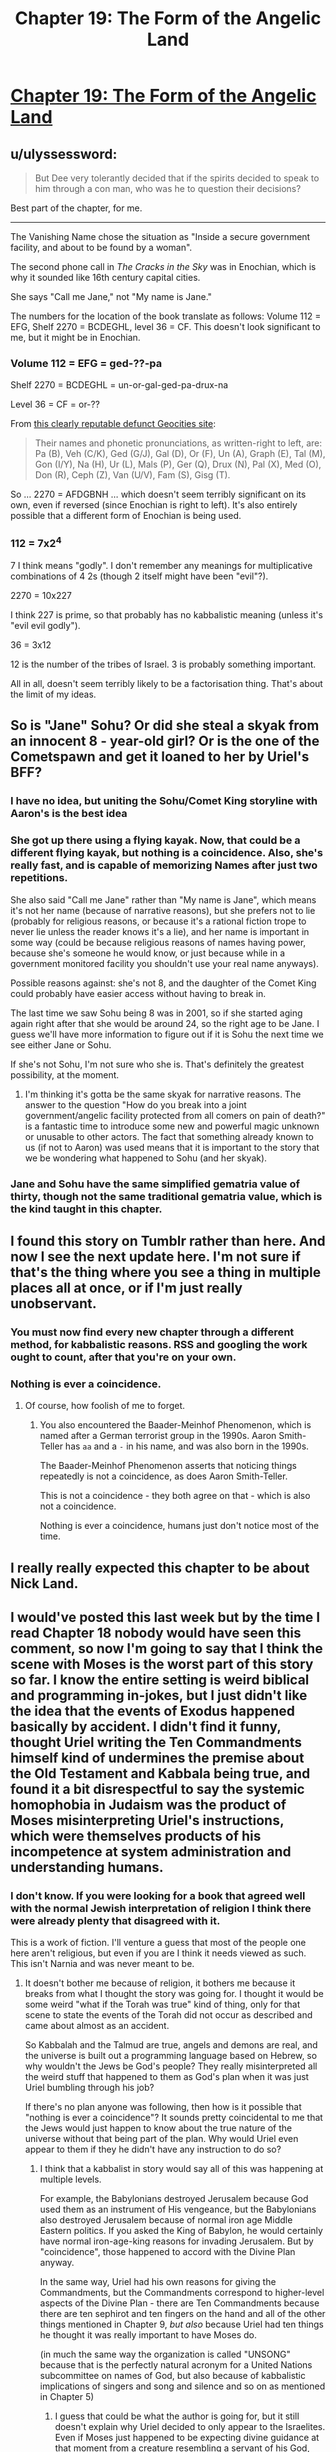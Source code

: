 #+TITLE: Chapter 19: The Form of the Angelic Land

* [[http://unsongbook.com/chapter-19-the-form-of-the-angelic-land/][Chapter 19: The Form of the Angelic Land]]
:PROPERTIES:
:Author: Green0Photon
:Score: 45
:DateUnix: 1462744846.0
:DateShort: 2016-May-09
:END:

** u/ulyssessword:
#+begin_quote
  But Dee very tolerantly decided that if the spirits decided to speak to him through a con man, who was he to question their decisions?
#+end_quote

Best part of the chapter, for me.

--------------

The Vanishing Name chose the situation as "Inside a secure government facility, and about to be found by a woman".

The second phone call in /The Cracks in the Sky/ was in Enochian, which is why it sounded like 16th century capital cities.

She says "Call me Jane," not "My name is Jane."

The numbers for the location of the book translate as follows: Volume 112 = EFG, Shelf 2270 = BCDEGHL, level 36 = CF. This doesn't look significant to me, but it might be in Enochian.
:PROPERTIES:
:Author: ulyssessword
:Score: 18
:DateUnix: 1462748272.0
:DateShort: 2016-May-09
:END:

*** Volume 112 = EFG = ged-??-pa

Shelf 2270 = BCDEGHL = un-or-gal-ged-pa-drux-na

Level 36 = CF = or-??

From [[http://www.oocities.org/peripsol/Enoch/5EnochianLanguage.htm][this clearly reputable defunct Geocities site]]:

#+begin_quote
  Their names and phonetic pronunciations, as written-right to left, are: Pa (B), Veh (C/K), Ged (G/J), Gal (D), Or (F), Un (A), Graph (E), Tal (M), Gon (I/Y), Na (H), Ur (L), Mals (P), Ger (Q), Drux (N), Pal (X), Med (O), Don (R), Ceph (Z), Van (U/V), Fam (S), Gisg (T).
#+end_quote

So ... 2270 = AFDGBNH ... which doesn't seem terribly significant on its own, even if reversed (since Enochian is right to left). It's also entirely possible that a different form of Enochian is being used.
:PROPERTIES:
:Author: alexanderwales
:Score: 5
:DateUnix: 1462748944.0
:DateShort: 2016-May-09
:END:


*** 112 = 7x2^{4}

7 I think means "godly". I don't remember any meanings for multiplicative combinations of 4 2s (though 2 itself might have been "evil"?).

2270 = 10x227

I think 227 is prime, so that probably has no kabbalistic meaning (unless it's "evil evil godly").

36 = 3x12

12 is the number of the tribes of Israel. 3 is probably something important.

All in all, doesn't seem terribly likely to be a factorisation thing. That's about the limit of my ideas.
:PROPERTIES:
:Author: ZeroNihilist
:Score: 3
:DateUnix: 1462785536.0
:DateShort: 2016-May-09
:END:


** So is "Jane" Sohu? Or did she steal a skyak from an innocent 8 - year-old girl? Or is the one of the Cometspawn and get it loaned to her by Uriel's BFF?
:PROPERTIES:
:Author: Frommerman
:Score: 6
:DateUnix: 1462750651.0
:DateShort: 2016-May-09
:END:

*** I have no idea, but uniting the Sohu/Comet King storyline with Aaron's is the best idea
:PROPERTIES:
:Author: wtfbbc
:Score: 9
:DateUnix: 1462759640.0
:DateShort: 2016-May-09
:END:


*** She got up there using a flying kayak. Now, that could be a different flying kayak, but nothing is a coincidence. Also, she's really fast, and is capable of memorizing Names after just two repetitions.

She also said "Call me Jane" rather than "My name is Jane", which means it's not her name (because of narrative reasons), but she prefers not to lie (probably for religious reasons, or because it's a rational fiction trope to never lie unless the reader knows it's a lie), and her name is important in some way (could be because religious reasons of names having power, because she's someone he would know, or just because while in a government monitored facility you shouldn't use your real name anyways).

Possible reasons against: she's not 8, and the daughter of the Comet King could probably have easier access without having to break in.

The last time we saw Sohu being 8 was in 2001, so if she started aging again right after that she would be around 24, so the right age to be Jane. I guess we'll have more information to figure out if it is Sohu the next time we see either Jane or Sohu.

If she's not Sohu, I'm not sure who she is. That's definitely the greatest possibility, at the moment.
:PROPERTIES:
:Author: NeverSitFellowWombat
:Score: 7
:DateUnix: 1462774093.0
:DateShort: 2016-May-09
:END:

**** I'm thinking it's gotta be the same skyak for narrative reasons. The answer to the question "How do you break into a joint government/angelic facility protected from all comers on pain of death?" is a fantastic time to introduce some new and powerful magic unknown or unusable to other actors. The fact that something already known to us (if not to Aaron) was used means that it is important to the story that we be wondering what happened to Sohu (and her skyak).
:PROPERTIES:
:Author: Frommerman
:Score: 4
:DateUnix: 1462774737.0
:DateShort: 2016-May-09
:END:


*** Jane and Sohu have the same simplified gematria value of thirty, though not the same traditional gematria value, which is the kind taught in this chapter.
:PROPERTIES:
:Author: LiteralHeadCannon
:Score: 5
:DateUnix: 1462767399.0
:DateShort: 2016-May-09
:END:


** I found this story on Tumblr rather than here. And now I see the next update here. I'm not sure if that's the thing where you see a thing in multiple places all at once, or if I'm just really unobservant.
:PROPERTIES:
:Author: Paimon
:Score: 3
:DateUnix: 1462762762.0
:DateShort: 2016-May-09
:END:

*** You must now find every new chapter through a different method, for kabbalistic reasons. RSS and googling the work ought to count, after that you're on your own.
:PROPERTIES:
:Author: VorpalAuroch
:Score: 10
:DateUnix: 1462777487.0
:DateShort: 2016-May-09
:END:


*** Nothing is ever a coincidence.
:PROPERTIES:
:Author: lawnmowerlatte
:Score: 7
:DateUnix: 1462763054.0
:DateShort: 2016-May-09
:END:

**** Of course, how foolish of me to forget.
:PROPERTIES:
:Author: Paimon
:Score: 4
:DateUnix: 1462763574.0
:DateShort: 2016-May-09
:END:

***** You also encountered the Baader-Meinhof Phenomenon, which is named after a German terrorist group in the 1990s. Aaron Smith-Teller has =aa= and a =-= in his name, and was also born in the 1990s.

The Baader-Meinhof Phenomenon asserts that noticing things repeatedly is not a coincidence, as does Aaron Smith-Teller.

This is not a coincidence - they both agree on that - which is also not a coincidence.

Nothing is ever a coincidence, humans just don't notice most of the time.
:PROPERTIES:
:Author: PeridexisErrant
:Score: 17
:DateUnix: 1462764292.0
:DateShort: 2016-May-09
:END:


** I really really expected this chapter to be about Nick Land.
:PROPERTIES:
:Author: MugaSofer
:Score: 2
:DateUnix: 1462971688.0
:DateShort: 2016-May-11
:END:


** I would've posted this last week but by the time I read Chapter 18 nobody would have seen this comment, so now I'm going to say that I think the scene with Moses is the worst part of this story so far. I know the entire setting is weird biblical and programming in-jokes, but I just didn't like the idea that the events of Exodus happened basically by accident. I didn't find it funny, thought Uriel writing the Ten Commandments himself kind of undermines the premise about the Old Testament and Kabbala being true, and found it a bit disrespectful to say the systemic homophobia in Judaism was the product of Moses misinterpreting Uriel's instructions, which were themselves products of his incompetence at system administration and understanding humans.
:PROPERTIES:
:Author: trekie140
:Score: 0
:DateUnix: 1462828641.0
:DateShort: 2016-May-10
:END:

*** I don't know. If you were looking for a book that agreed well with the normal Jewish interpretation of religion I think there were already plenty that disagreed with it.

This is a work of fiction. I'll venture a guess that most of the people one here aren't religious, but even if you are I think it needs viewed as such. This isn't Narnia and was never meant to be.
:PROPERTIES:
:Author: space_fountain
:Score: 4
:DateUnix: 1462897110.0
:DateShort: 2016-May-10
:END:

**** It doesn't bother me because of religion, it bothers me because it breaks from what I thought the story was going for. I thought it would be some weird "what if the Torah was true" kind of thing, only for that scene to state the events of the Torah did not occur as described and came about almost as an accident.

So Kabbalah and the Talmud are true, angels and demons are real, and the universe is built out a programming language based on Hebrew, so why wouldn't the Jews be God's people? They really misinterpreted all the weird stuff that happened to them as God's plan when it was just Uriel bumbling through his job?

If there's no plan anyone was following, then how is it possible that "nothing is ever a coincidence"? It sounds pretty coincidental to me that the Jews would just happen to know about the true nature of the universe without that being part of the plan. Why would Uriel even appear to them if they he didn't have any instruction to do so?
:PROPERTIES:
:Author: trekie140
:Score: 6
:DateUnix: 1462914556.0
:DateShort: 2016-May-11
:END:

***** I think that a kabbalist in story would say all of this was happening at multiple levels.

For example, the Babylonians destroyed Jerusalem because God used them as an instrument of His vengeance, but the Babylonians also destroyed Jerusalem because of normal iron age Middle Eastern politics. If you asked the King of Babylon, he would certainly have normal iron-age-king reasons for invading Jerusalem. But by "coincidence", those happened to accord with the Divine Plan anyway.

In the same way, Uriel had his own reasons for giving the Commandments, but the Commandments correspond to higher-level aspects of the Divine Plan - there are Ten Commandments because there are ten sephirot and ten fingers on the hand and all of the other things mentioned in Chapter 9, /but also/ because Uriel had ten things he thought it was really important to have Moses do.

(in much the same way the organization is called "UNSONG" because that is the perfectly natural acronym for a United Nations subcommittee on names of God, but also because of kabbalistic implications of singers and song and silence and so on as mentioned in Chapter 5)
:PROPERTIES:
:Author: ScottAlexander
:Score: 11
:DateUnix: 1462971804.0
:DateShort: 2016-May-11
:END:

****** I guess that could be what the author is going for, but it still doesn't explain why Uriel decided to only appear to the Israelites. Even if Moses just happened to be expecting divine guidance at that moment from a creature resembling a servant of his God, why not tell everyone to follow the Commandments to make his job easier?
:PROPERTIES:
:Author: trekie140
:Score: 2
:DateUnix: 1462994461.0
:DateShort: 2016-May-11
:END:

******* You're speaking to the author, FYI.
:PROPERTIES:
:Author: alexanderwales
:Score: 6
:DateUnix: 1463040237.0
:DateShort: 2016-May-12
:END:

******** This response is so great that I want to write more just on the off-chance it sets me up to be in this same situation where I'd get to reveal I was the author of something to someone in the middle of a discussion of the work.
:PROPERTIES:
:Author: psychothumbs
:Score: 1
:DateUnix: 1463427140.0
:DateShort: 2016-May-17
:END:


****** When I DM similar things happen-events surround the players, and there is always a in-universe cause, but the reason the world as a whole has that structure is because that is the DND 'blueprint'. Moments have a tendency to follow from each other, but the structure as a whole can only be explained by looking from the outside.
:PROPERTIES:
:Author: SoundLogic2236
:Score: 1
:DateUnix: 1462980093.0
:DateShort: 2016-May-11
:END:


***** I am like 80% certain that "nothing is ever a coincidence" is not actually true in-universe and Aaron spends most of his time finding connections that actually /are/ coincidence and don't mean anything. Especially since a lot of the "coincidences" that he points out exist in the real world as well.
:PROPERTIES:
:Author: alexanderwales
:Score: 4
:DateUnix: 1462945260.0
:DateShort: 2016-May-11
:END:


***** Uriel isn't God. A divine plan would not be Uriel's.

In fact, Uriel doesn't believe in a divine plan. I've seen it suggested that he may be a fallen as angel - he knows about lying and compromise, after all.
:PROPERTIES:
:Author: MugaSofer
:Score: 2
:DateUnix: 1462971552.0
:DateShort: 2016-May-11
:END:

****** It is unclear how archangels and angels relate-there are distinct similarities, and the angels seem to know the archangels, but in some ways they seem rather like a completely different species.

If an (non-arch)angel looked at the world the way Uriel did it seems like they would definitely be fallen.

But it isn't clear to me that you can generalize that to archangels-the size, mindstate, and abilities all seem radically different-they both exist in the same 'world' and similar origin, but a lot of the overlap between Uriel and angels would also apply to comparing Humans and Turtles-both have a shared origin and similar underlying biology. Uriel and angels are more similar to be sure-both are clearly humanish intelligences, but I'm not convinced they are really closely related.
:PROPERTIES:
:Author: SoundLogic2236
:Score: 3
:DateUnix: 1462980405.0
:DateShort: 2016-May-11
:END:


***** Uriel appeared because he needed to reduce system requirements somehow, and here was a group of folks waiting for divine help, who were likely to do anything he told them to do. Convenient!

Also, God doesn't do anything particularly...god-ey in the OT. Sure, there's some minor miracles, and burning bushes, and battles pushed one way or the other, but are we really to expect that an omnipotent being could only do those things? I expect an omnipotent deity to rewrite reality at his whim, not glorified party tricks. No, all of that is much more consistent with a frazzled cosmic sysop with limited resources trying to help the folks who know how to comply with his system requirements.

And who will also stop /boiling goats in mother's milk, dammit I have to reset Southeast Asia again./
:PROPERTIES:
:Author: Frommerman
:Score: 1
:DateUnix: 1462944360.0
:DateShort: 2016-May-11
:END:
